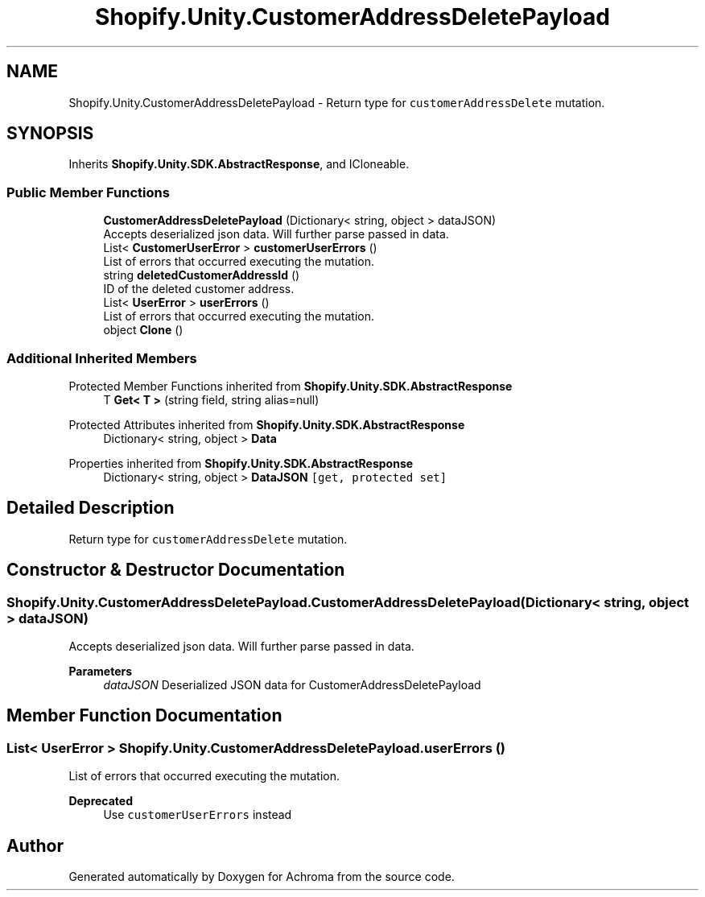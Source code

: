 .TH "Shopify.Unity.CustomerAddressDeletePayload" 3 "Achroma" \" -*- nroff -*-
.ad l
.nh
.SH NAME
Shopify.Unity.CustomerAddressDeletePayload \- Return type for \fCcustomerAddressDelete\fP mutation\&.  

.SH SYNOPSIS
.br
.PP
.PP
Inherits \fBShopify\&.Unity\&.SDK\&.AbstractResponse\fP, and ICloneable\&.
.SS "Public Member Functions"

.in +1c
.ti -1c
.RI "\fBCustomerAddressDeletePayload\fP (Dictionary< string, object > dataJSON)"
.br
.RI "Accepts deserialized json data\&.  Will further parse passed in data\&. "
.ti -1c
.RI "List< \fBCustomerUserError\fP > \fBcustomerUserErrors\fP ()"
.br
.RI "List of errors that occurred executing the mutation\&. "
.ti -1c
.RI "string \fBdeletedCustomerAddressId\fP ()"
.br
.RI "ID of the deleted customer address\&. "
.ti -1c
.RI "List< \fBUserError\fP > \fBuserErrors\fP ()"
.br
.RI "List of errors that occurred executing the mutation\&. "
.ti -1c
.RI "object \fBClone\fP ()"
.br
.in -1c
.SS "Additional Inherited Members"


Protected Member Functions inherited from \fBShopify\&.Unity\&.SDK\&.AbstractResponse\fP
.in +1c
.ti -1c
.RI "T \fBGet< T >\fP (string field, string alias=null)"
.br
.in -1c

Protected Attributes inherited from \fBShopify\&.Unity\&.SDK\&.AbstractResponse\fP
.in +1c
.ti -1c
.RI "Dictionary< string, object > \fBData\fP"
.br
.in -1c

Properties inherited from \fBShopify\&.Unity\&.SDK\&.AbstractResponse\fP
.in +1c
.ti -1c
.RI "Dictionary< string, object > \fBDataJSON\fP\fC [get, protected set]\fP"
.br
.in -1c
.SH "Detailed Description"
.PP 
Return type for \fCcustomerAddressDelete\fP mutation\&. 
.SH "Constructor & Destructor Documentation"
.PP 
.SS "Shopify\&.Unity\&.CustomerAddressDeletePayload\&.CustomerAddressDeletePayload (Dictionary< string, object > dataJSON)"

.PP
Accepts deserialized json data\&.  Will further parse passed in data\&. 
.PP
\fBParameters\fP
.RS 4
\fIdataJSON\fP Deserialized JSON data for CustomerAddressDeletePayload
.RE
.PP

.SH "Member Function Documentation"
.PP 
.SS "List< \fBUserError\fP > Shopify\&.Unity\&.CustomerAddressDeletePayload\&.userErrors ()"

.PP
List of errors that occurred executing the mutation\&. 
.PP
\fBDeprecated\fP
.RS 4
Use \fCcustomerUserErrors\fP instead 
.RE
.PP


.SH "Author"
.PP 
Generated automatically by Doxygen for Achroma from the source code\&.
